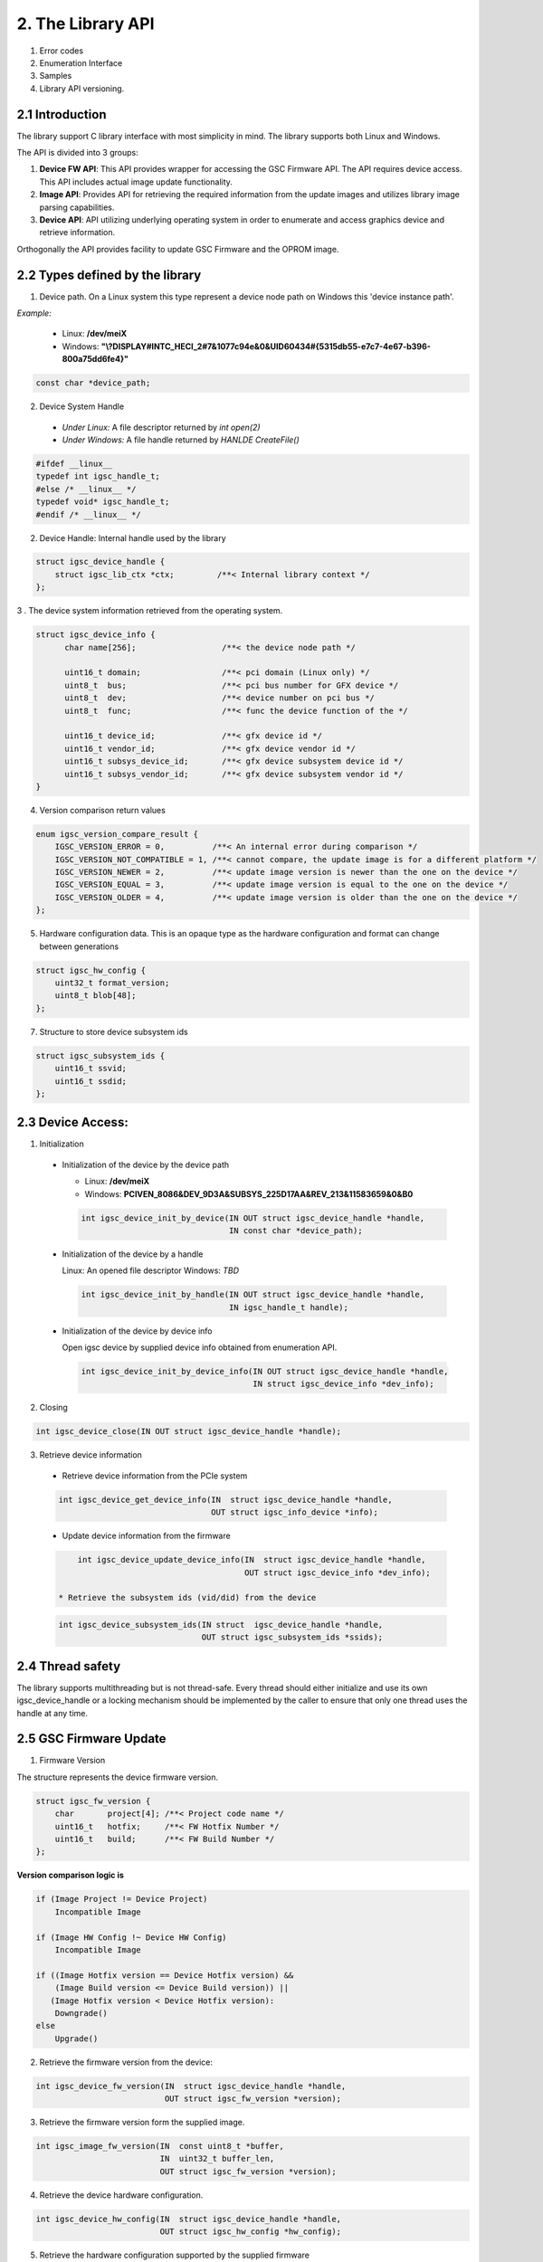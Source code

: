 2. The Library API
------------------
 .. todo:

1. Error codes

2. Enumeration Interface

3. Samples

4. Library API versioning.

2.1 Introduction
~~~~~~~~~~~~~~~~~

The library support C library interface with most simplicity
in mind. The library supports both Linux and Windows.

The API is divided into 3 groups:

1. **Device FW API**: This API provides wrapper for accessing the GSC Firmware API.
   The API requires device access. This API includes actual image update
   functionality.

2. **Image API**: Provides API for retrieving the required information from
   the update images and utilizes library image parsing capabilities.

3. **Device API**: API utilizing underlying operating system in order
   to enumerate and access graphics device and retrieve information.


Orthogonally the API provides facility to update GSC Firmware and the OPROM
image.

2.2 Types defined by the library
~~~~~~~~~~~~~~~~~~~~~~~~~~~~~~~~~

1. Device path. On a Linux system this type represent a device node path
   on Windows this 'device instance path'.

`Example:`

    * Linux: **/dev/meiX**

    * Windows: **"\\?\DISPLAY#INTC_HECI_2#7&1077c94e&0&UID60434#{5315db55-e7c7-4e67-b396-800a75dd6fe4}"**

.. code-block:: c

    const char *device_path;

2. Device System Handle

  * *Under Linux:* A file descriptor returned by `int open(2)`

  * *Under Windows:* A file handle returned by `HANLDE CreateFile()`

.. code-block:: c

   #ifdef __linux__
   typedef int igsc_handle_t;
   #else /* __linux__ */
   typedef void* igsc_handle_t;
   #endif /* __linux__ */


2. Device Handle: Internal handle used by the library

.. code-block:: c

    struct igsc_device_handle {
        struct igsc_lib_ctx *ctx;         /**< Internal library context */
    };


3 . The device system information retrieved from the operating system.

.. code-block:: c

   struct igsc_device_info {
         char name[256];                  /**< the device node path */

         uint16_t domain;                 /**< pci domain (Linux only) */
         uint8_t  bus;                    /**< pci bus number for GFX device */
         uint8_t  dev;                    /**< device number on pci bus */
         uint8_t  func;                   /**< func the device function of the */

         uint16_t device_id;              /**< gfx device id */
         uint16_t vendor_id;              /**< gfx device vendor id */
         uint16_t subsys_device_id;       /**< gfx device subsystem device id */
         uint16_t subsys_vendor_id;       /**< gfx device subsystem vendor id */
   }

4. Version comparison return values

.. code-block:: c

    enum igsc_version_compare_result {
        IGSC_VERSION_ERROR = 0,          /**< An internal error during comparison */
        IGSC_VERSION_NOT_COMPATIBLE = 1, /**< cannot compare, the update image is for a different platform */
        IGSC_VERSION_NEWER = 2,          /**< update image version is newer than the one on the device */
        IGSC_VERSION_EQUAL = 3,          /**< update image version is equal to the one on the device */
        IGSC_VERSION_OLDER = 4,          /**< update image version is older than the one on the device */
    };

5. Hardware configuration data. This is an opaque type as the hardware configuration and format can change between generations

.. code-block:: c

   struct igsc_hw_config {
       uint32_t format_version;
       uint8_t blob[48];
   };

7. Structure to store device subsystem ids

.. code-block:: c

   struct igsc_subsystem_ids {
       uint16_t ssvid;
       uint16_t ssdid;
   };


2.3 Device Access:
~~~~~~~~~~~~~~~~~~

1. Initialization

  * Initialization of the device by the device path

    * Linux: **/dev/meiX**

    * Windows: **PCI\VEN_8086&DEV_9D3A&SUBSYS_225D17AA&REV_21\3&11583659&0&B0**


    .. code-block:: c

        int igsc_device_init_by_device(IN OUT struct igsc_device_handle *handle,
                                       IN const char *device_path);


  * Initialization of the device by a handle

    Linux: An opened file descriptor
    Windows: `TBD`

    .. code-block:: c

        int igsc_device_init_by_handle(IN OUT struct igsc_device_handle *handle,
                                       IN igsc_handle_t handle);

  * Initialization of the device by device info

    Open igsc device by supplied device info obtained from enumeration API.

    .. code-block:: c

        int igsc_device_init_by_device_info(IN OUT struct igsc_device_handle *handle,
                                            IN struct igsc_device_info *dev_info);


2. Closing

.. code-block:: c

    int igsc_device_close(IN OUT struct igsc_device_handle *handle);


3. Retrieve device information

  * Retrieve device information from the PCIe system

  .. code-block:: c

       int igsc_device_get_device_info(IN  struct igsc_device_handle *handle,
                                       OUT struct igsc_info_device *info);

  * Update device information from the firmware

  .. code-block:: c

       int igsc_device_update_device_info(IN  struct igsc_device_handle *handle,
                                          OUT struct igsc_device_info *dev_info);

   * Retrieve the subsystem ids (vid/did) from the device

  .. code-block:: c

       int igsc_device_subsystem_ids(IN struct  igsc_device_handle *handle,
                                     OUT struct igsc_subsystem_ids *ssids);


2.4 Thread safety
~~~~~~~~~~~~~~~~~~~~~~~~

The library supports multithreading but is not thread-safe.
Every thread should either initialize and use its own igsc_device_handle
or a locking mechanism should be implemented by the caller to ensure
that only one thread uses the handle at any time.

2.5 GSC Firmware Update
~~~~~~~~~~~~~~~~~~~~~~~~

1. Firmware Version

The structure represents the device firmware version.

.. code-block:: c

    struct igsc_fw_version {
        char       project[4]; /**< Project code name */
        uint16_t   hotfix;     /**< FW Hotfix Number */
        uint16_t   build;      /**< FW Build Number */
    };


**Version comparison logic is**


.. code-block:: c

    if (Image Project != Device Project)
        Incompatible Image

    if (Image HW Config !~ Device HW Config)
        Incompatible Image

    if ((Image Hotfix version == Device Hotfix version) &&
        (Image Build version <= Device Build version)) ||
       (Image Hotfix version < Device Hotfix version):
        Downgrade()
    else
        Upgrade()


2. Retrieve the firmware version from the device:

.. code-block:: c

    int igsc_device_fw_version(IN  struct igsc_device_handle *handle,
                               OUT struct igsc_fw_version *version);


3. Retrieve the firmware version form the supplied image.

.. code-block:: c

    int igsc_image_fw_version(IN  const uint8_t *buffer,
                              IN  uint32_t buffer_len,
                              OUT struct igsc_fw_version *version);

4. Retrieve the device hardware configuration.

.. code-block:: c

    int igsc_device_hw_config(IN  struct igsc_device_handle *handle,
                              OUT struct igsc_hw_config *hw_config);


5. Retrieve the hardware configuration supported by the supplied firmware


.. code-block:: c

    int igsc_image_hw_config(IN  const uint8_t *buffer,
                             IN  uint32_t buffer_len,
                             OUT struct igsc_hw_config *hw_config);

6. Convert the hardware configuration to a printable string

.. code-block:: c

    int igsc_hw_config_to_string(struct igsc_hw_config *hw_config,
                                 char *buf, size_t length);

7.  Check whether image hardware configuration compatible with device hardware configuration.


.. code-block:: c

   bool igsc_hw_config_compatible(IN const struct igsc_hw_config *image_hw_config,
                               IN const struct igsc_hw_config *device_hw_config);

8. A type of the progress function: A function provided by the caller,
   intended to reflect the progress of the update.

.. code-block:: c

   typedef void (*igsc_progress_func_t)(IN uint32_t sent,
                                        IN uint32_t total,
                                        IN void *ctx);


9. Firmware update of the device: The function get buffer in memory
   and send it to the device. It calls progress function handler
   for each chunk it sends.

.. note::

   The device will undergo reset as a part of firmware update flow.

.. code-block:: c

    int igsc_device_fw_update(IN  struct igsc_device_handle *handle,
                              IN  const uint8_t *buffer,
                              IN  const uint32_t buffer_len,
                              IN  igsc_progress_func_t progress_f,
                              IN  void *ctx);

10. The function implements firmware version comparison logic, it returns
    one of values of `enum igsc_version_compare_result`

.. code-block:: c

   uint8_t igsc_fw_version_compare(IN struct igsc_fw_version *image_ver,
                                   IN struct igsc_fw_version *device_ver);


2.6 OPROM Update API:
~~~~~~~~~~~~~~~~~~~~~

1. OPROM version is a string of 8 bytes.

  .. code-block:: c

    struct igsc_oprom_version {
      char version[8];
    };

  .. note::

**Version comparison logic is**


.. code-block:: c

    if ((Image major version != Device major version) &&
        (Device Major version != 0)):
        Incompatible Image

    if ((Image minor version == Device minor version) &&
        (Image build version != Device build version)) ||
       (Image minor version > Device minor version):
        Upgrade()
    else
        Downgrade()


2. OPROM Type

  OPROM type bitmask.

  An OPROM update image might be of type data or code or both.

  .. code-block:: c

    enum igsc_oprom_type {
      IGSC_OPROM_NONE = 0x0,
      IGSC_OPROM_DATA = 0x1,
      IGSC_OPROM_CODE = 0x2,
    };


3. OPROM Device Info

  .. code-block:: c

    struct igsc_device_oprom_info {
      uint16_t subvendor_id;
      uint16_t subdevice_id;
    }

4. OPROM Image info


The structure `igsc_oprom_image` is an opaque structure
which holds paring state of the OPROM image information.

  .. code-block:: c

    struct igsc_oprom_image

5. Retrieve device OPROM version for data and code.


  .. code-block:: c

    int igsc_device_oprom_version(IN  struct igsc_device_handle *handle,
                                  IN  uint32_t igsc_oprom_type,
                                  OUT struct igsc_oprom_version *version);

6. OPROM image Information retrieval:

   a. The function allocates and initializes an opaque
      structure `struct igsc_oprom_image` supplied
      OPROM image.

    .. code-block:: c

      int igsc_image_oprom_init(OUT struct igsc_oprom_image **img
                                IN  const uint8_t *buffer,
                                IN  uint32_t buffer_len);

  b. The function retrieve OPROM version from the OPROM image
     associated with the image handle `img`. The OPROM image type
     has to be specified to fetch the version from the correct
     partition. If the image doesn't support specified partition
     `IGSC_ERROR_NOT_SUPPORTED` is returned.

    .. code-block:: c

      int igsc_image_oprom_version(IN  struct igsc_oprom_image *img,
                                   IN  uint32_t igsc_oprom_type,
                                   OUT struct igsc_oprom_version *version);

  c. The function retrieves the type of the OPROM image associated with `img`.
     The function will place a bitmask into type of all supported OPROM images.

    .. code-block:: c

      int igsc_image_oprom_type(IN struct igsc_oprom_image *img
                                OUT uint32_t *type);

  d. The function provides number of supported devices by the image

    .. code-block:: c

      int igsc_image_oprom_count_devices(IN struct igsc_oprom_image *img
                                         OUT uint32_t *count);

  e. The function retrieves list of supported devices by the image

    .. code-block:: c

      int igsc_image_oprom_supported_devices(IN  struct igsc_oprom_image *img,
                                             OUT igsc_device_oprom_info device[],
                                             IN  uint32_t count);

  f. The function provides an iteration step over supported devices.

    .. code-block:: c

      int igsc_image_oprom_next_device(IN struct igsc_oprom_image *img,
                                       OUT igsc_device_info *device);


  g. The function returns IGSC_SUCCESS if device is on the list of supported
     devices, otherwise it returns IGSC_ERROR_DEVICE_NOT_FOUND

    .. code-block:: c

      int igsc_image_oprom_match_device(IN struct igsc_oprom_image *img,
                                        IN igsc_device_info *device)


  h. The function resets the OPROM device iterator over supported devices

    .. code-block:: c

      int igsc_image_oprom_iterator_reset(IN struct igsc_oprom_image *img);

  i. The function releases image handle `img`

    .. code-block:: c

      int igsc_image_oprom_relese(IN struct igsc_oprom_image *img);


7. Update option ROM partitions:

   The function gets a parsed image sends it to the device.
   It calls progress function handler for each chunk it sends.
   In case requested image type is not present in the image
   the function will return an error.

  .. code-block:: c

    int igsc_device_oprom_update(IN  struct igsc_device_handle *handle,
                                 IN  uint32_t igsc_oprom_type oprom_type,
                                 IN  struct igsc_oprom_image *img,
                                 IN  igsc_progress_func_t progress_f,
                                 IN  void *ctx);
  *Example 1:*

    .. code-block:: c

      int main(int argc, char *argv[])
      {
         struct igsc_oprom_image *img;
         uint32_t *buf;
         uint32_t buf_len;
         struct igsc_device_info device, info;
         struct igsc_device_handle *handle = NULL;
         const char *device_path = NULL;

         device_path = argv[1];

         read_image(argv[2], &buf, buf_len);

         igsc_device_init_by_device(&handle, device_path);
         igsc_image_oprom_init(&img, buf, buf_len);

         while (igsc_image_oprom_next_device(img, &info))
         {
           if (compare(device, info))
           {
             igsc_device_oprom_update(handle, IGSC_OPROM_DATA, buf, buf_len);
             break;
           }
         }

         igsc_image_oprom_relese(img);
         igsc_device_close(handle);
      }


  *Example 2:*

    .. code-block:: c

      int main(int argc, char *argv[])
      {
          struct igsc_oprom_image *img = NULL;
          uint32_t *buf = NULL;
          size_t buf_len = 0;
          struct igsc_device_info device;
          struct igsc_device_handle *hadnle;

          device_path = argv[1];

          read_image(argv[2], &buf, buf_len);

          igsc_device_init_by_device(&handle, device_path);
          igsc_image_oprom_init(&img, buf, buf_len);

          igsc_device_get_info(handle, &devices, sizeof(device));

          if (igsc_image_oprom_match_device(img, device))
          {
             igsc_device_oprom_update(handle, IGSC_OPROM_CODE, buf, buf_len);
          }

         igsc_image_oprom_relese(img);
      }

8. The function implements OPROM version comparison logic, it returns
   one of values of `enum igsc_version_compare_result`

   .. code-block:: c

     uint8_t igsc_oprom_version_compare(const struct igsc_oprom_version *image_ver,
                                      const struct igsc_oprom_version *device_ver);

2.7 IFR (In-Field Repair) functions
~~~~~~~~~~~~~~~~~~~~~~~~~~~~~~~~~~~

  In order to increase the lifetime of the discrete GFX die, there is some redundancy added to it.
  In case of failures, CSC firmware will enable reserved HW instead of malfunctioning HW if possible. 
  The SW triggers the tests that are run by the CSC firmware which decides based on the tests
  results whether to replace malfunctioning HW by the redundant one on the next boot.
  After the test a reset should be performed.

  The following commands for querying and triggering the IFR flow are supported:

  a. Get IFR Status:

    This API returns which IFR tests are supported, how many tiles exist and whether IFR
    repairs were previously applied by the firmware.

    .. code-block:: c

      int igsc_ifr_get_status(IN  struct igsc_device_handle *handle,
                              OUT uint8_t   *result,
                              OUT uint32_t  *supported_tests,
                              OUT uint32_t  *ifr_applied,
                              OUT uint8_t   *tiles_num);


    *Example 1:*

    .. code-block:: c

      int main(int argc, char *argv[])
      {
         struct igsc_device_handle *handle = NULL;
         const char *device_path = NULL;
         uint32_t supported_tests = 0;
         uint32_t ifr_applied = 0
         uint8_t  tiles_num = 0;
         uint8_t  result = 0;
         int ret;

         device_path = argv[1];

         igsc_device_init_by_device(&handle, device_path);

         ret = igsc_ifr_get_status(handle, &result, &supported_tests, &ifr_applied, &tiles_num);
         if (ret || result)
         {
             fprintf(stderr, "Failed to get ifr status, returned %d, result %u\n",
                     ret, result);
             return -1;
          }

          printf("Number of tiles: %u\n", tiles_num);
          printf("Supported tests: scan_test: %u, array test: %u\n",
                 !!(supported_tests & IGSC_IFR_SUPPORTED_TEST_SCAN),
                 !!(supported_tests & IGSC_IFR_SUPPORTED_TEST_ARRAY));
          printf("Applied repairs: DSS EN repair: %u, Array repair: %u\n",
                 !!(ifr_applied & IGSC_IFR_REPAIR_DSS_EN)
                 !!(ifr_applied & IGSC_IFR_REPAIR_ARRAY));

         igsc_device_close(handle);
         return 0;
      }


  b. Run IFR Test:

    Provides API for triggering the IFR flow and returns the status
    of the requested test.
    The command will choose which test to run and on which tile to
    run it on (tile 0 / tile 1 / all tiles).
    A scan test is expected to take a few seconds.
    Host SW will receive a response for the IFR request message only
    after the IFR flow completes.
 
    .. code-block:: c

      int igsc_ifr_run_test(IN struct ifr_device_handle *handle,
                            IN uint8_t                  test_type,
                            IN uint8_t                   tiles,
                            OUT uint8_t                 *result,
                            OUT uint8_t                 *run_status,
                            OUT uint32_t                *error_code);

    *Example 2:*

    .. code-block:: c

      int main(int argc, char *argv[])
      {
          struct igsc_device_handle *hadnle;
          uint8_t run_status = 0;
          uint32_t error_code = 0;
          uint8_t result = 0;
          struct tile_num = 0;
          uint8_t test_type = 0; /* run scan test */
          int ret;

          device_path = argv[1];

          igsc_device_init_by_device(&handle, device_path);

          tile_num.tile_0 = 1; /* run test on the first tile */

          ret = igsc_ifr_run_test(handle, test_type, tile_num, &result, &run_status, &error_code);
          if (ret || result)
          {
              fprintf(stderr, "Failed to run test, returned %d result %u status %u error_code %u\n",
                      ret, result, run_status, error_code);
              return -1;
          }

          printf("error_code is %u run_status is %u\n", error_code, run_status);

          igsc_device_close(handle);
          return 0;
      }

  c. Get PPR test results status:

    Provides API for retrieving results of the Post Package Repair (PPR) test.
    If a specific row has constant or sporadic failures, PPR can be used to
    replace a malfunctioning memory row with a redundant memory row.
    This row replacement is permanent and irreversible.

    .. code-block:: c

     /**
      * PPR test status bit masks
      */
     enum igsc_ppr_test_status_mask
     {
         IGSC_PPR_STATUS_TEST_EXECUTED_MASK = 0x1,
         IGSC_PPR_STATUS_TEST_SUCCESS_MASK = 0x2,
         IGSC_PPR_STATUS_FOUND_HW_ERROR_MASK = 0x4,
         IGSC_PPR_STATUS_HW_ERROR_REPAIRED_MASK = 0x8,
      };


      /**
       * Device PPR status structure
       */
      struct igsc_device_mbist_ppr_status
      {
          uint32_t mbist_test_status; /**< 0 – Pass, Any set bit represents that MBIST on the matching channel has failed */
          uint32_t num_of_ppr_fuses_used_by_fw; /**< Number of PPR fuses used by the firmware */
          uint32_t num_of_remaining_ppr_fuses; /**< Number of remaining PPR fuses */
      };

      /**
       * PPR status structure
       */
      struct igsc_ppr_status
      {
         uint8_t  boot_time_memory_correction_pending; /**< 0 - No pending boot time memory correction, */
                                                       /**< 1 - Pending boot time memory correction     */
         uint8_t  ppr_mode; /**< 0 – PPR enabled, 1 – PPR disabled, 2 – PPR test mode, */
                            /**< 3 – PPR auto run on next boot */
         uint8_t  test_run_status;
         uint8_t  reserved;
         uint32_t ras_ppr_applied; /**< 0 - ppr not applied, 1 - ppr applied, 2 - ppr exhausted */
         uint32_t mbist_completed; /**< 0 - Not Applied, Any set bit represents mbist completed */
         uint32_t num_devices;     /**< real number of devices in the array (on Xe_HP SDV / PVC <= 8) */
         struct   igsc_device_mbist_ppr_status device_mbist_ppr_status[];
      };

      /* Retrieves number of memory PPR devices */
      int igsc_memory_ppr_devices(IN struct igsc_device_handle *handle,
                                  OUT uint32_t *count);

      /*  Retrieves memory PPR status structure data*/
      int igsc_memory_ppr_status(IN struct  igsc_device_handle *handle,
                                 OUT struct igsc_ppr_status *ppr_status);

    *Example 3:*

    .. code-block:: c

      int main(int argc, char *argv[])
      {
          struct igsc_device_handle *hadnle;
          int ret;
          char *device_path;
          uint32_t device_num = 0;
          struct igsc_ppr_status *ppr_status;

          device_path = argv[1];

          igsc_device_init_by_device(&handle, device_path);

          /* call the igsc library routine to get number of memory ppr devices */
          ret = igsc_memory_ppr_devices(handle, &device_num);
          if (ret)
          {
             fprintf(stderr,"Failed to retrieve memory ppr devices number, return code %d\n", ret);
             return -1;
          }

          /* allocate ppr_status structure according to the number of ppr devices */
          ppr_status = (struct igsc_ppr_status *) malloc(sizeof(struct igsc_ppr_status) +
                                                   device_num * sizeof(struct igsc_device_mbist_ppr_status));
          if (!ppr_status)
          {
              fprintf(stderr, "Failed to allocate memory\n");
              return -1;
          }

          /* call the igsc library routine to get ppr status */
          ret = igsc_memory_ppr_status(handle, device_num, ppr_status);
          if (ret)
          {
              fprintf(stderr, "Failed to retrieve ppr status, return code %d\n", ret);
          }

          free (ppr_status);
          igsc_device_close(handle);
          return ret;
      }

  d. Get number of memory errors:

    Provides API for retrieving the number of memory errors.

    .. code-block:: c

      /**
       * gfsp number of memory errors per tile
       */
      struct igsc_gfsp_mem_err
      {
          uint32_t corr_err;   /**<  Correctable memory errors on this boot and tile */
          uint32_t uncorr_err; /**<  Uncorrectable memory errors on this boot and tile */
      };

      /**
       * gfsp number of memory errors on the card
       */
      struct igsc_gfsp_mem_err
      {
          uint32_t num_of_tiles; /**< Number of entries in errors array(number of available entries */
                                 /**< when passed to function and number of filled entries when returned) */
          struct igsc_gfsp_tile_mem_err errors[]; /**< array of memory errors structs for each tile */
      };

      int igsc_gfsp_count_tiles(IN  struct  igsc_device_handle *handle,
                                OUT uint32_t  *num_of_tiles);


      int igsc_gfsp_memory_errors_num(IN  struct  igsc_device_handle *handle,
                                      OUT struct igsc_gfsp_mem_err *tiles);

  e. IFR run Array & Scan tests

   Runs IFR Array and Scan tests on GSC IFR device

    .. code-block:: c

     /**
       * IFR pending reset values definition
       */
     enum igsc_ifr_pending_reset
     {
         IGSC_IFR_PENDING_RESET_NONE = 0, /**< 0 - No reset needed */
         IGSC_IFR_PENDING_RESET_SHALLOW = 1, /**< 1 - Need to perform a shallow reset */
         IGSC_IFR_PENDING_RESET_DEEP = 2, /**< 2 - Need to perform a deep reset */
     };

     /**
      * IFR array and scan test status bit masks
      */
     enum igsc_ifr_array_scan_test_status_mask
     {
         IGSC_ARRAY_SCAN_STATUS_TEST_EXECUTED_MASK = 0x1, /**< 0 - Test executed, 1 - Test not executed */
         IGSC_ARRAY_SCAN_STATUS_TEST_SUCCESS_MASK = 0x2, /**< 0 - Test finished successfully, 1 - Error occurred during test execution */
         IGSC_ARRAY_SCAN_STATUS_FOUND_HW_ERROR_MASK = 0x4, /**< 0 - HW error not found, 1 - HW error found*/
         IGSC_ARRAY_SCAN_STATUS_HW_ERROR_WILL_BE_REPAIRED_MASK = 0x8, /**< 0 - HW error will be fully repaired or no HW error found, 1 - HW error will not be fully repaired */
     };

     enum igsc_ifr_array_scan_extended_status
     {
        IGSC_IFR_EXT_STS_PASSED = 0, /**< Test passed successfully, no repairs needed */
        IGSC_IFR_EXT_STS_SHALLOW_RST_PENDING = 1, /**< Shallow reset already pending from previous test, aborting test */
        IGSC_IFR_EXT_STS_DEEP_RST_PENDING = 2, /**< Deep reset already pending from previous test, aborting test */
        IGSC_IFR_EXT_STS_NO_REPAIR_NEEDED = 3, /**< Test passed, recoverable error found, no repair needed */
        IGSC_IFR_EXT_STS_REPAIRED_ARRAY = 4, /**< est passed, recoverable error found and repaired using array repairs */
        IGSC_IFR_EXT_STS_REPAIRED_SUBSLICE = 5, /**< Test passed, recoverable error found and repaired using Subslice swaps */
        IGSC_IFR_EXT_STS_REPAIRED_ARRAY_SUBSLICE = 6, /**< Test passed, recoverable error found and repaired using array repairs and Subslice swaps*/
        IGSC_IFR_EXT_STS_REPAIR_NOT_SUPPORTED = 7, /**< Test completed, unrecoverable error found, part doesn't support in field repair */
        IGSC_IFR_EXT_STS_NO_RESORCES = 8, /**< Test completed, unrecoverable error found, not enough repair resources available */
        IGSC_IFR_EXT_STS_NON_SUBSLICE = 9, /**< Test completed, unrecoverable error found, non-Subslice failure */
        IGSC_IFR_EXT_STS_TEST_ERROR = 10, /**< Test error */
     };

     int igsc_ifr_run_array_scan_test(IN struct igsc_device_handle *handle,
                                      OUT uint32_t *status,
                                      OUT uint32_t *extended_status,
                                      OUT uint32_t *pending_reset,
                                      OUT uint32_t *error_code);

  f. IFR run memory PPR test

   Runs IFR memory Post Package Repair (PPR) test on GSC IFR device

    .. code-block:: c

     int igsc_ifr_run_mem_ppr_test(IN struct igsc_device_handle *handle,
                                   OUT uint32_t *status,
                                   OUT uint32_t *pending_reset,
                                   OUT uint32_t *error_code);

  g. Get IFR status extended command

   Retrieves the status of GSC IFR device

    .. code-block:: c

     /**
      * IFR supported tests masks
      */
     enum igsc_ifr_supported_tests_masks
     {
        IGSC_IFR_SUPPORTED_TESTS_ARRAY_AND_SCAN = 0x1, /**< 1 - Array and Scan test */
        IGSC_IFR_SUPPORTED_TESTS_MEMORY_PPR = 0x2, /**< 2 - Memory PPR */
     };

     /**
      * IFR hw capabilities masks
      */
     enum igsc_ifr_hw_capabilities_masks
     {
         IGSC_IRF_HW_CAPABILITY_IN_FIELD_REPAIR = 0x1, /**< 1: both in field tests and in field repairs are supported. */
                                                       /**< 0: only in field tests are supported */
         IGSC_IRF_HW_CAPABILITY_FULL_EU_MODE_SWITCH = 0x2, /**< 1: Full EU mode switch is supported */
     };

     /**
      * IFR previous errors masks
      */
     enum igsc_ifr_previous_errors_masks
     {
        IGSC_IFR_PREV_ERROR_DSS_ERR_ARR_STS_PKT = 0x1, /**< DSS Engine error in an array test status packet */
        IGSC_IFR_PREV_ERROR_NON_DSS_ERR_ARR_STS_PKT = 0x2, /**< Non DSS Engine error in an array test status packet */
        IGSC_IFR_PREV_ERROR_DSS_REPAIRABLE_PKT = 0x4, /**< DSS Repairable repair packet in an array test */
        IGSC_IFR_PREV_ERROR_DSS_UNREPAIRABLE_PKT = 0x8, /**< DSS Unrepairable repair packet in an array test */
        IGSC_IFR_PREV_ERROR_NON_DSS_REPAIRABLE_PKT = 0x10, /**< Non DSS Repairable repair packet in an array test */
        IGSC_IFR_PREV_ERROR_NON_DSS_UNREPAIRABLE_PKT = 0x20, /**< Non DSS Unrepairable repair packet in an array test */
        IGSC_IFR_PREV_ERROR_DSS_ERR_SCAN_STS_PKT = 0x40, /**< DSS failure in a scan test packet */
        IGSC_IFR_PREV_ERROR_NON_DSS_ERR_SCAN_STS_PKT = 0x80, /**< Non DSS failure in a scan test packet */
        IGSC_IFR_PREV_ERROR_UNEXPECTED = 0x8000, /**< Unexpected test failure */
     };

     /**
      * IFR repairs masks
      */
     enum igsc_ifr_repairs_mask
     {
        IGSC_IFR_REPAIRS_MASK_DSS_EN_REPAIR = 0x1, /**< DSS enable repair applied */
        IGSC_IFR_REPAIRS_MASK_ARRAY_REPAIR = 0x2, /**< Array repair applied */
     };

     int igsc_ifr_get_status_ext(IN  struct igsc_device_handle *handle,
                                 OUT uint32_t *supported_tests,
                                 OUT uint32_t *hw_capabilities,
                                 OUT uint32_t *ifr_applied,
                                 OUT uint32_t *prev_errors,
                                 OUT uint32_t *pending_reset);

  f. Count tiles on the device

   Retrieves the number of tiles on CSC IFR device.

    .. code-block:: c

      int igsc_ifr_count_tiles(IN  struct igsc_device_handle *handle,
                               OUT uint16_t *supported_tiles); /* Number of supported tiles */

  g. Get IFR tile repair info command

   Retrieves the tile repair info of a specific tile of CSC IFR device.
   The CSC firmware exposes the details about the repairs it performed so far.
   The information is supplied per tile, so if a user wants to get info about each of the 2 tiles
   this API should be called twice with the relevant tile number.

    .. code-block:: c

      int igsc_ifr_get_repair_info(IN  struct igsc_device_handle *handle,
                                   IN uint16_t tile_idx, /* Index of the tile the info is requested from */
                                   OUT uint16_t *used_array_repair_entries, /* Number of array repair entries used by firmware */
                                   OUT uint16_t *available_array_repair_entries, /* Number of available array repair entries */
                                   OUT uint16_t *failed_dss); /* Number of failed DSS */


2.8 Device Enumeration API
~~~~~~~~~~~~~~~~~~~~~~~~~~

The device enumeration API provides access to GSC devices installed on the
system, utilizing underlying system level enumeration API. It is less
exhausting than a usual device enumeration API, the API provides the minimal
required interface focused on GSC.

The other objective is to provide a cross platform API for Linux and Windows.

It is still possible to user native enumeration APIs

On Linux it may utilize udev or directly sysfs pci access on Windows can be
done via SetupDi interface.


1. Device iterator is a opaque structure representing device lookup context

.. code-block:: c

   struct igsc_device_iterator;

2. Create iterator structure

.. code-block:: c

    int igsc_device_iterator_create(struct igsc_device_iterator **iter)

3. Destroy iterator structure

.. code-block:: c

    void igsc_device_iterator_destroy(struct igsc_device_iterator *iter);

4. Provide next device on the list. The function allocates new entry in info
   unless the enumeration was exhausted.

.. code-block:: c

    int igsc_device_iterator_next(struct igsc_device_iterator *iter,
                                  struct igsc_device_info *info);

2.9 Retrieving firmware status
~~~~~~~~~~~~~~~~~~~~~~~~~~~~~~

1. Retrieve the firmware status code of the last operation.


.. code-block:: c

   uint32_t igsc_get_last_firmware_status(IN struct igsc_device_handle *handle);


2. Return the firmware status message corresponding to the firmware status code.

.. code-block:: c

   const char *igsc_translate_firmware_status(IN uint32_t firmware_status);

2.10 Signed in-field firmware data update API
~~~~~~~~~~~~~~~~~~~~~~~~~~~~~~~~~~~~~~~~~~~~

Support SKU specific signed in-field data update.  It allows OEMs to perform
secure in-field update of the configuration data.

1. Firmware Data Version

The structure represents the device firmware data version.

  .. code-block:: c

     struct igsc_fwdata_version {
        uint32_t oem_manuf_data_version; /**< GSC in-field data firmware OEM manufacturing data version */
        uint16_t major_version;          /**< GSC in-field data firmware major version */
        uint16_t major_vcn;              /**< GSC in-field data firmware major VCN */
     };

  .. note::

**Version comparison logic is**

  .. code-block:: c

     if ((Image major version != Device major version) &&
         Incompatible Image

     if (Image major vcn > Device major vcn)
         Incompatible Image

     if (Image oem manufacturing data version <= Device manufacturing data version)
         Incompatible Image

     if (Image major vcn < Device major vcn)
         Downgrade()
     else
         Upgrade()


2. Firmware Data Device Info

  .. code-block:: c

     struct igsc_fwdata_device_info {
        uint16_t vendor_id; /**< vendor id */
        uint16_t device_id; /**< device id */
        uint16_t subsys_vendor_id; /**< subsystem vendor id */
        uint16_t subsys_device_id; /**< subsystem device id */
     }

3. Firmware Data Image info

  The structure `igsc_fwdata_image` is an opaque structure
  which holds parsing state of the firmware data image information.

  .. code-block:: c

     struct igsc_fwdata_image;

4. Firmware data version comparison return values

  .. code-block:: c

     enum igsc_fwdata_version_compare_result {
         IGSC_FWDATA_VERSION_REJECT_VCN = 0,                    /**< VCN version is bigger than device VCN */
         IGSC_FWDATA_VERSION_REJECT_OEM_MANUF_DATA_VERSION = 1, /**< OEM manufacturing data version is not bigger than device OEM version */
         IGSC_FWDATA_VERSION_REJECT_DIFFERENT_PROJECT = 2,      /**< major version is different from device major version */
         IGSC_FWDATA_VERSION_ACCEPT = 3,                        /**< update image VCN version is equal than the one on the device, and OEM is bigger */
        IGSC_FWDATA_VERSION_OLDER_VCN = 4,                     /**< update image VCN version is smaller to the one on the device */
     };

5. Retrieve device firmware data version


  .. code-block:: c

     int igsc_device_fwdata_version(IN  struct igsc_device_handle *handle,
                                    OUT struct igsc_fwdata_version *version);

6. Firmware data image information retrieval:

   a. The function allocates and initializes an opaque
      structure `struct igsc_fwdata_image` for the supplied
      firmware data image.

    .. code-block:: c

       int igsc_image_fwdata_init(IN OUT struct igsc_fwdata_image **img,
                                  IN const uint8_t *buffer,
                                  IN uint32_t buffer_len);

  b. The function retrieve firmware data version from the firmware data image
     associated with the image handle `img`.

    .. code-block:: c

       int igsc_image_fwdata_version(IN struct igsc_fwdata_image *img,
                                     OUT struct igsc_fwdata_version *version);

  c. The function provides number of supported devices by the image

    .. code-block:: c

       int igsc_image_fwdata_count_devices(IN struct igsc_fwdata_image *img,
                                           OUT uint32_t *count);

  d. The function retrieves list of supported devices by the image

    .. code-block:: c

       int igsc_image_fwdata_supported_devices(IN struct igsc_fwdata_image *img,
                                               OUT struct igsc_fwdata_device_info *devices,
                                               IN OUT uint32_t *count);

  e. The function resets the oprom device iterator over supported devices

    .. code-block:: c

       int igsc_image_fwdata_iterator_reset(IN struct igsc_fwdata_image *img);

  f. The function provides an iteration step over supported devices.

    .. code-block:: c

       int igsc_image_fwdata_iterator_next(IN struct igsc_fwdata_image *img,
                                           OUT struct igsc_fwdata_device_info *device);

  g. The function returns IGSC_SUCCESS if device is on the list of supported
     devices, otherwise it returns IGSC_ERROR_DEVICE_NOT_FOUND

    .. code-block:: c

       int igsc_image_fwdata_match_device(IN struct igsc_fwdata_image *img,
                                          IN struct igsc_device_info *device);

  i. The function releases image handle `img`

    .. code-block:: c

       int igsc_image_fwdata_release(IN struct igsc_fwdata_image *img);

7. The function implements oprom version comparison logic, it returns
   one of values of `igsc_fwdata_version_compare_result`

   .. code-block:: c

      uint8_t igsc_fw_version_compare(IN struct igsc_fw_version *image_ver,
                                      IN struct igsc_fw_version *device_ver);
8. Update firmware data using parsed image:

   The function gets a parsed firmware data image and sends it to the device.
   It calls progress function handler for each chunk it sends.

  .. code-block:: c

     int igsc_device_fwdata_image_update(IN  struct igsc_device_handle *handle,
                                         IN  struct igsc_fwdata_image *img,
                                         IN  igsc_progress_func_t progress_f,
                                         IN  void *ctx);

9. Update firmware data from a buffer:

   The function gets a buffer that contains a firmware data image, parses it
   and sends it to the device.
   It calls progress function handler for each chunk it sends.

  .. code-block:: c

     int igsc_device_fwdata_update(IN  struct igsc_device_handle *handle,
                                   IN  const uint8_t *buffer,
                                   IN  const uint32_t buffer_len,
                                   IN  igsc_progress_func_t progress_f,
                                   IN  void *ctx);

2.11 IAF Update API
~~~~~~~~~~~~~~~~~~
Intel Accelerator Fabric Platform Specific Configuration (PSC) update is
done as a blob, without parsing the image and with zero metadata.

1. Update PSC partition:

   The function performs Intel Accelerator Fabric Platform Specific
   Configuration (PSC) update from the provided update data image.

   .. code-block:: c

      int igsc_iaf_psc_update(IN struct igsc_device_handle *handle,
                              IN const uint8_t *buffer,
                              IN const uint32_t buffer_len,
                              IN igsc_progress_func_t progress_f,
                              IN void *ctx);

